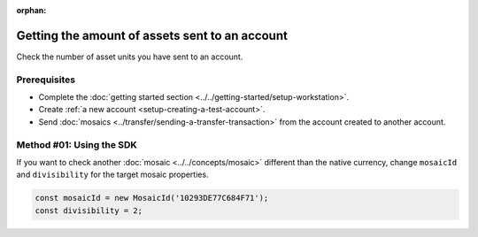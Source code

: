 :orphan:

.. post:: 18 Aug, 2018
    :category: Account
    :tags: SDK
    :excerpt: 1
    :nocomments:

###############################################
Getting the amount of assets sent to an account
###############################################

Check the number of asset units you have sent to an account.

*************
Prerequisites
*************

- Complete the :doc:`getting started section <../../getting-started/setup-workstation>`.
- Create :ref:`a new account <setup-creating-a-test-account>`.
- Send :doc:`mosaics <../transfer/sending-a-transfer-transaction>` from the account created to another account.

*************************
Method #01: Using the SDK
*************************

.. example-code::

    .. viewsource:: ../../resources/examples/typescript/account/GettingTheAmountOfAssetsSentToAnAccount.ts
        :language: typescript
        :start-after:  /* start block 01 */
        :end-before: /* end block 01 */

    .. viewsource:: ../../resources/examples/typescript/account/GettingTheAmountOfAssetsSentToAnAccount.js
        :language: javascript
        :start-after:  /* start block 01 */
        :end-before: /* end block 01 */


If you want to check another :doc:`mosaic <../../concepts/mosaic>` different than the native currency, change ``mosaicId`` and ``divisibility`` for the target mosaic properties.

.. code-block:: typescript

    const mosaicId = new MosaicId('10293DE77C684F71');
    const divisibility = 2;
